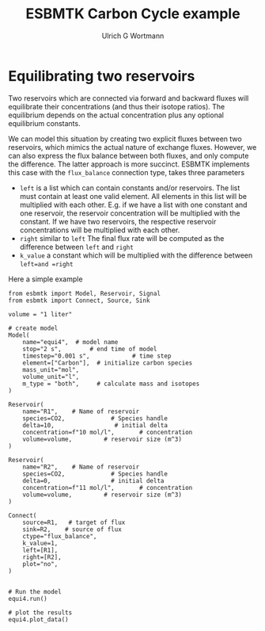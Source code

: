 #+TITLE: ESBMTK Carbon Cycle example
#+AUTHOR:Ulrich G Wortmann
#+STARTUP: showall
#+OPTIONS: todo:nil tasks:nil tags:nil toc:nil
#+PROPERTY: header-args :eval never-export
#+EXCLUDE_TAGS: noexport
#+LATEX_HEADER: \usepackage{breakurl}
#+LATEX_HEADER: \usepackage{newuli}
#+LATEX_HEADER: \usepackage{uli-german-paragraphs}
#+latex_header: \usepackage{natbib}
#+latex_header: \usepackage{natmove}

* Equilibrating two reservoirs

Two reservoirs which are connected via forward and backward fluxes
will equilibrate their concentrations (and thus their isotope
ratios). The equilibrium depends on the actual concentration plus any
optional equilibrium constants. 

We can model this situation by creating two explicit fluxes between
two reservoirs, which mimics the actual nature of exchange
fluxes. However, we can also express the flux balance between both
fluxes, and only compute the difference. The latter approach is more
succinct. ESBMTK implements this case with the =flux_balance= connection type, takes three parameters

 - =left= is a list which can contain constants and/or reservoirs. The
   list must contain at least one valid element. All elements in this
   list will be multiplied with each other. E.g. if we have a list
   with one constant and one reservoir, the reservoir concentration
   will be multiplied with the constant. If we have two reservoirs,
   the respective reservoir concentrations will be multiplied with
   each other.
 - =right= similar to =left= The final flux rate will be computed as the difference between =left= and =right=
 - =k_value= a constant which will be multiplied with the difference
   between =left=and =right=

Here a simple example

#+BEGIN_SRC ipython :tangle equi4.py
from esbmtk import Model, Reservoir, Signal
from esbmtk import Connect, Source, Sink

volume = "1 liter"

# create model
Model(
    name="equi4",  # model name
    stop="2 s",        # end time of model
    timestep="0.001 s",            # time step
    element=["Carbon"],  # initialize carbon species
    mass_unit="mol",
    volume_unit="l",
    m_type = "both",     # calculate mass and isotopes
)

Reservoir(
    name="R1",    # Name of reservoir
    species=CO2,             # Species handle
    delta=10,                 # initial delta
    concentration=f"10 mol/l",       # concentration
    volume=volume,         # reservoir size (m^3)
)

Reservoir(
    name="R2",    # Name of reservoir
    species=CO2,             # Species handle
    delta=0,                 # initial delta
    concentration=f"11 mol/l",       # concentration
    volume=volume,         # reservoir size (m^3)
)

Connect(
    source=R1,   # target of flux
    sink=R2,    # source of flux
    ctype="flux_balance",
    k_value=1,
    left=[R1],
    right=[R2],
    plot="no",
)


# Run the model
equi4.run()

# plot the results
equi4.plot_data()
#+END_SRC

#+RESULTS:
:results:
# Out [5]: 
# output

ESBMTK  Copyright (C) 2020  Ulrich G.Wortmann
This program comes with ABSOLUTELY NO WARRANTY
For details see the LICENSE file
This is free software, and you are welcome to redistribute it
under certain conditions; See the LICENSE file for details.

Execution took 0.005507877000000327 seconds

# text/plain
: <Figure size 500x300 with 2 Axes>

# image/png
[[file:obipy-resources/4590b61a271e20ad6c85543bc9a70f18631849e9/a8d4c522d745b2391c8ee0fb5ee74e300d9ef764.png]]

# text/plain
: <Figure size 500x300 with 2 Axes>

# image/png
[[file:obipy-resources/4590b61a271e20ad6c85543bc9a70f18631849e9/a2718a44b8f3c92056db58e8bdddebd1e5979cb0.png]]
:end:




